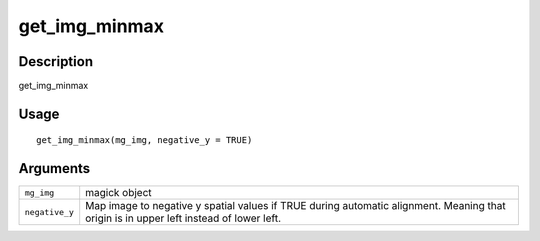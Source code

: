 get_img_minmax
--------------

Description
~~~~~~~~~~~

get_img_minmax

Usage
~~~~~

::

   get_img_minmax(mg_img, negative_y = TRUE)

Arguments
~~~~~~~~~

+-----------------------------------+-----------------------------------+
| ``mg_img``                        | magick object                     |
+-----------------------------------+-----------------------------------+
| ``negative_y``                    | Map image to negative y spatial   |
|                                   | values if TRUE during automatic   |
|                                   | alignment. Meaning that origin is |
|                                   | in upper left instead of lower    |
|                                   | left.                             |
+-----------------------------------+-----------------------------------+
